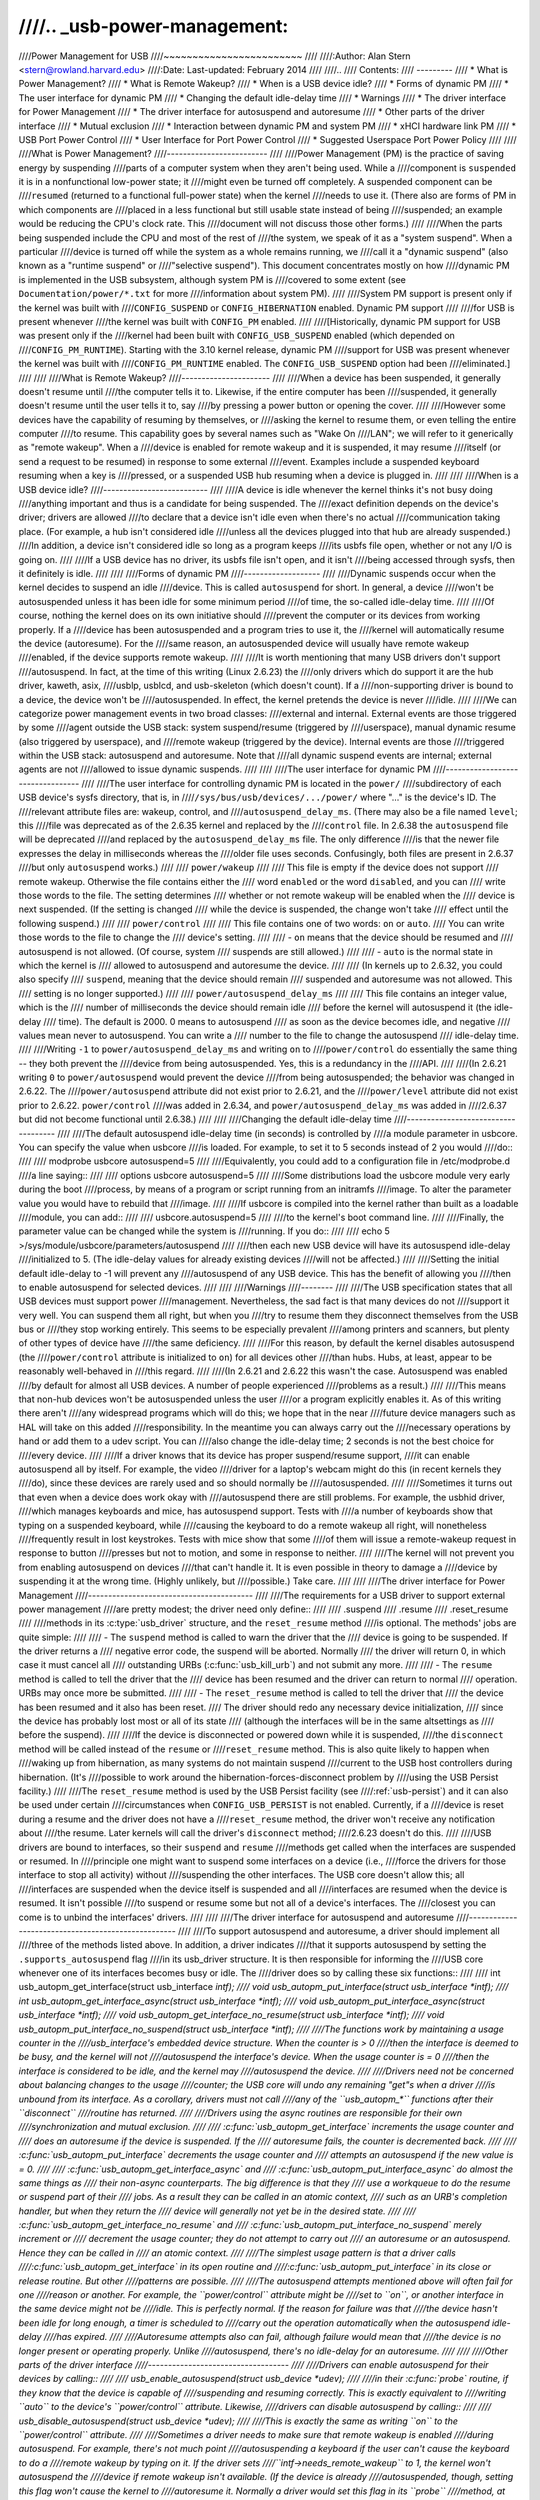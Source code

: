 ////.. _usb-power-management:
////
////Power Management for USB
////~~~~~~~~~~~~~~~~~~~~~~~~
////
////:Author: Alan Stern <stern@rowland.harvard.edu>
////:Date: Last-updated: February 2014
////
////..
////	Contents:
////	---------
////	* What is Power Management?
////	* What is Remote Wakeup?
////	* When is a USB device idle?
////	* Forms of dynamic PM
////	* The user interface for dynamic PM
////	* Changing the default idle-delay time
////	* Warnings
////	* The driver interface for Power Management
////	* The driver interface for autosuspend and autoresume
////	* Other parts of the driver interface
////	* Mutual exclusion
////	* Interaction between dynamic PM and system PM
////	* xHCI hardware link PM
////	* USB Port Power Control
////	* User Interface for Port Power Control
////	* Suggested Userspace Port Power Policy
////
////
////What is Power Management?
////-------------------------
////
////Power Management (PM) is the practice of saving energy by suspending
////parts of a computer system when they aren't being used.  While a
////component is ``suspended`` it is in a nonfunctional low-power state; it
////might even be turned off completely.  A suspended component can be
////``resumed`` (returned to a functional full-power state) when the kernel
////needs to use it.  (There also are forms of PM in which components are
////placed in a less functional but still usable state instead of being
////suspended; an example would be reducing the CPU's clock rate.  This
////document will not discuss those other forms.)
////
////When the parts being suspended include the CPU and most of the rest of
////the system, we speak of it as a "system suspend".  When a particular
////device is turned off while the system as a whole remains running, we
////call it a "dynamic suspend" (also known as a "runtime suspend" or
////"selective suspend").  This document concentrates mostly on how
////dynamic PM is implemented in the USB subsystem, although system PM is
////covered to some extent (see ``Documentation/power/*.txt`` for more
////information about system PM).
////
////System PM support is present only if the kernel was built with
////``CONFIG_SUSPEND`` or ``CONFIG_HIBERNATION`` enabled.  Dynamic PM support
////
////for USB is present whenever
////the kernel was built with ``CONFIG_PM`` enabled.
////
////[Historically, dynamic PM support for USB was present only if the
////kernel had been built with ``CONFIG_USB_SUSPEND`` enabled (which depended on
////``CONFIG_PM_RUNTIME``).  Starting with the 3.10 kernel release, dynamic PM
////support for USB was present whenever the kernel was built with
////``CONFIG_PM_RUNTIME`` enabled.  The ``CONFIG_USB_SUSPEND`` option had been
////eliminated.]
////
////
////What is Remote Wakeup?
////----------------------
////
////When a device has been suspended, it generally doesn't resume until
////the computer tells it to.  Likewise, if the entire computer has been
////suspended, it generally doesn't resume until the user tells it to, say
////by pressing a power button or opening the cover.
////
////However some devices have the capability of resuming by themselves, or
////asking the kernel to resume them, or even telling the entire computer
////to resume.  This capability goes by several names such as "Wake On
////LAN"; we will refer to it generically as "remote wakeup".  When a
////device is enabled for remote wakeup and it is suspended, it may resume
////itself (or send a request to be resumed) in response to some external
////event.  Examples include a suspended keyboard resuming when a key is
////pressed, or a suspended USB hub resuming when a device is plugged in.
////
////
////When is a USB device idle?
////--------------------------
////
////A device is idle whenever the kernel thinks it's not busy doing
////anything important and thus is a candidate for being suspended.  The
////exact definition depends on the device's driver; drivers are allowed
////to declare that a device isn't idle even when there's no actual
////communication taking place.  (For example, a hub isn't considered idle
////unless all the devices plugged into that hub are already suspended.)
////In addition, a device isn't considered idle so long as a program keeps
////its usbfs file open, whether or not any I/O is going on.
////
////If a USB device has no driver, its usbfs file isn't open, and it isn't
////being accessed through sysfs, then it definitely is idle.
////
////
////Forms of dynamic PM
////-------------------
////
////Dynamic suspends occur when the kernel decides to suspend an idle
////device.  This is called ``autosuspend`` for short.  In general, a device
////won't be autosuspended unless it has been idle for some minimum period
////of time, the so-called idle-delay time.
////
////Of course, nothing the kernel does on its own initiative should
////prevent the computer or its devices from working properly.  If a
////device has been autosuspended and a program tries to use it, the
////kernel will automatically resume the device (autoresume).  For the
////same reason, an autosuspended device will usually have remote wakeup
////enabled, if the device supports remote wakeup.
////
////It is worth mentioning that many USB drivers don't support
////autosuspend.  In fact, at the time of this writing (Linux 2.6.23) the
////only drivers which do support it are the hub driver, kaweth, asix,
////usblp, usblcd, and usb-skeleton (which doesn't count).  If a
////non-supporting driver is bound to a device, the device won't be
////autosuspended.  In effect, the kernel pretends the device is never
////idle.
////
////We can categorize power management events in two broad classes:
////external and internal.  External events are those triggered by some
////agent outside the USB stack: system suspend/resume (triggered by
////userspace), manual dynamic resume (also triggered by userspace), and
////remote wakeup (triggered by the device).  Internal events are those
////triggered within the USB stack: autosuspend and autoresume.  Note that
////all dynamic suspend events are internal; external agents are not
////allowed to issue dynamic suspends.
////
////
////The user interface for dynamic PM
////---------------------------------
////
////The user interface for controlling dynamic PM is located in the ``power/``
////subdirectory of each USB device's sysfs directory, that is, in
////``/sys/bus/usb/devices/.../power/`` where "..." is the device's ID.  The
////relevant attribute files are: wakeup, control, and
////``autosuspend_delay_ms``.  (There may also be a file named ``level``; this
////file was deprecated as of the 2.6.35 kernel and replaced by the
////``control`` file.  In 2.6.38 the ``autosuspend`` file will be deprecated
////and replaced by the ``autosuspend_delay_ms`` file.  The only difference
////is that the newer file expresses the delay in milliseconds whereas the
////older file uses seconds.  Confusingly, both files are present in 2.6.37
////but only ``autosuspend`` works.)
////
////	``power/wakeup``
////
////		This file is empty if the device does not support
////		remote wakeup.  Otherwise the file contains either the
////		word ``enabled`` or the word ``disabled``, and you can
////		write those words to the file.  The setting determines
////		whether or not remote wakeup will be enabled when the
////		device is next suspended.  (If the setting is changed
////		while the device is suspended, the change won't take
////		effect until the following suspend.)
////
////	``power/control``
////
////		This file contains one of two words: ``on`` or ``auto``.
////		You can write those words to the file to change the
////		device's setting.
////
////		- ``on`` means that the device should be resumed and
////		  autosuspend is not allowed.  (Of course, system
////		  suspends are still allowed.)
////
////		- ``auto`` is the normal state in which the kernel is
////		  allowed to autosuspend and autoresume the device.
////
////		(In kernels up to 2.6.32, you could also specify
////		``suspend``, meaning that the device should remain
////		suspended and autoresume was not allowed.  This
////		setting is no longer supported.)
////
////	``power/autosuspend_delay_ms``
////
////		This file contains an integer value, which is the
////		number of milliseconds the device should remain idle
////		before the kernel will autosuspend it (the idle-delay
////		time).  The default is 2000.  0 means to autosuspend
////		as soon as the device becomes idle, and negative
////		values mean never to autosuspend.  You can write a
////		number to the file to change the autosuspend
////		idle-delay time.
////
////Writing ``-1`` to ``power/autosuspend_delay_ms`` and writing ``on`` to
////``power/control`` do essentially the same thing -- they both prevent the
////device from being autosuspended.  Yes, this is a redundancy in the
////API.
////
////(In 2.6.21 writing ``0`` to ``power/autosuspend`` would prevent the device
////from being autosuspended; the behavior was changed in 2.6.22.  The
////``power/autosuspend`` attribute did not exist prior to 2.6.21, and the
////``power/level`` attribute did not exist prior to 2.6.22.  ``power/control``
////was added in 2.6.34, and ``power/autosuspend_delay_ms`` was added in
////2.6.37 but did not become functional until 2.6.38.)
////
////
////Changing the default idle-delay time
////------------------------------------
////
////The default autosuspend idle-delay time (in seconds) is controlled by
////a module parameter in usbcore.  You can specify the value when usbcore
////is loaded.  For example, to set it to 5 seconds instead of 2 you would
////do::
////
////	modprobe usbcore autosuspend=5
////
////Equivalently, you could add to a configuration file in /etc/modprobe.d
////a line saying::
////
////	options usbcore autosuspend=5
////
////Some distributions load the usbcore module very early during the boot
////process, by means of a program or script running from an initramfs
////image.  To alter the parameter value you would have to rebuild that
////image.
////
////If usbcore is compiled into the kernel rather than built as a loadable
////module, you can add::
////
////	usbcore.autosuspend=5
////
////to the kernel's boot command line.
////
////Finally, the parameter value can be changed while the system is
////running.  If you do::
////
////	echo 5 >/sys/module/usbcore/parameters/autosuspend
////
////then each new USB device will have its autosuspend idle-delay
////initialized to 5.  (The idle-delay values for already existing devices
////will not be affected.)
////
////Setting the initial default idle-delay to -1 will prevent any
////autosuspend of any USB device.  This has the benefit of allowing you
////then to enable autosuspend for selected devices.
////
////
////Warnings
////--------
////
////The USB specification states that all USB devices must support power
////management.  Nevertheless, the sad fact is that many devices do not
////support it very well.  You can suspend them all right, but when you
////try to resume them they disconnect themselves from the USB bus or
////they stop working entirely.  This seems to be especially prevalent
////among printers and scanners, but plenty of other types of device have
////the same deficiency.
////
////For this reason, by default the kernel disables autosuspend (the
////``power/control`` attribute is initialized to ``on``) for all devices other
////than hubs.  Hubs, at least, appear to be reasonably well-behaved in
////this regard.
////
////(In 2.6.21 and 2.6.22 this wasn't the case.  Autosuspend was enabled
////by default for almost all USB devices.  A number of people experienced
////problems as a result.)
////
////This means that non-hub devices won't be autosuspended unless the user
////or a program explicitly enables it.  As of this writing there aren't
////any widespread programs which will do this; we hope that in the near
////future device managers such as HAL will take on this added
////responsibility.  In the meantime you can always carry out the
////necessary operations by hand or add them to a udev script.  You can
////also change the idle-delay time; 2 seconds is not the best choice for
////every device.
////
////If a driver knows that its device has proper suspend/resume support,
////it can enable autosuspend all by itself.  For example, the video
////driver for a laptop's webcam might do this (in recent kernels they
////do), since these devices are rarely used and so should normally be
////autosuspended.
////
////Sometimes it turns out that even when a device does work okay with
////autosuspend there are still problems.  For example, the usbhid driver,
////which manages keyboards and mice, has autosuspend support.  Tests with
////a number of keyboards show that typing on a suspended keyboard, while
////causing the keyboard to do a remote wakeup all right, will nonetheless
////frequently result in lost keystrokes.  Tests with mice show that some
////of them will issue a remote-wakeup request in response to button
////presses but not to motion, and some in response to neither.
////
////The kernel will not prevent you from enabling autosuspend on devices
////that can't handle it.  It is even possible in theory to damage a
////device by suspending it at the wrong time.  (Highly unlikely, but
////possible.)  Take care.
////
////
////The driver interface for Power Management
////-----------------------------------------
////
////The requirements for a USB driver to support external power management
////are pretty modest; the driver need only define::
////
////	.suspend
////	.resume
////	.reset_resume
////
////methods in its :c:type:`usb_driver` structure, and the ``reset_resume`` method
////is optional.  The methods' jobs are quite simple:
////
////      - The ``suspend`` method is called to warn the driver that the
////	device is going to be suspended.  If the driver returns a
////	negative error code, the suspend will be aborted.  Normally
////	the driver will return 0, in which case it must cancel all
////	outstanding URBs (:c:func:`usb_kill_urb`) and not submit any more.
////
////      - The ``resume`` method is called to tell the driver that the
////	device has been resumed and the driver can return to normal
////	operation.  URBs may once more be submitted.
////
////      - The ``reset_resume`` method is called to tell the driver that
////	the device has been resumed and it also has been reset.
////	The driver should redo any necessary device initialization,
////	since the device has probably lost most or all of its state
////	(although the interfaces will be in the same altsettings as
////	before the suspend).
////
////If the device is disconnected or powered down while it is suspended,
////the ``disconnect`` method will be called instead of the ``resume`` or
////``reset_resume`` method.  This is also quite likely to happen when
////waking up from hibernation, as many systems do not maintain suspend
////current to the USB host controllers during hibernation.  (It's
////possible to work around the hibernation-forces-disconnect problem by
////using the USB Persist facility.)
////
////The ``reset_resume`` method is used by the USB Persist facility (see
////:ref:`usb-persist`) and it can also be used under certain
////circumstances when ``CONFIG_USB_PERSIST`` is not enabled.  Currently, if a
////device is reset during a resume and the driver does not have a
////``reset_resume`` method, the driver won't receive any notification about
////the resume.  Later kernels will call the driver's ``disconnect`` method;
////2.6.23 doesn't do this.
////
////USB drivers are bound to interfaces, so their ``suspend`` and ``resume``
////methods get called when the interfaces are suspended or resumed.  In
////principle one might want to suspend some interfaces on a device (i.e.,
////force the drivers for those interface to stop all activity) without
////suspending the other interfaces.  The USB core doesn't allow this; all
////interfaces are suspended when the device itself is suspended and all
////interfaces are resumed when the device is resumed.  It isn't possible
////to suspend or resume some but not all of a device's interfaces.  The
////closest you can come is to unbind the interfaces' drivers.
////
////
////The driver interface for autosuspend and autoresume
////---------------------------------------------------
////
////To support autosuspend and autoresume, a driver should implement all
////three of the methods listed above.  In addition, a driver indicates
////that it supports autosuspend by setting the ``.supports_autosuspend`` flag
////in its usb_driver structure.  It is then responsible for informing the
////USB core whenever one of its interfaces becomes busy or idle.  The
////driver does so by calling these six functions::
////
////	int  usb_autopm_get_interface(struct usb_interface *intf);
////	void usb_autopm_put_interface(struct usb_interface *intf);
////	int  usb_autopm_get_interface_async(struct usb_interface *intf);
////	void usb_autopm_put_interface_async(struct usb_interface *intf);
////	void usb_autopm_get_interface_no_resume(struct usb_interface *intf);
////	void usb_autopm_put_interface_no_suspend(struct usb_interface *intf);
////
////The functions work by maintaining a usage counter in the
////usb_interface's embedded device structure.  When the counter is > 0
////then the interface is deemed to be busy, and the kernel will not
////autosuspend the interface's device.  When the usage counter is = 0
////then the interface is considered to be idle, and the kernel may
////autosuspend the device.
////
////Drivers need not be concerned about balancing changes to the usage
////counter; the USB core will undo any remaining "get"s when a driver
////is unbound from its interface.  As a corollary, drivers must not call
////any of the ``usb_autopm_*`` functions after their ``disconnect``
////routine has returned.
////
////Drivers using the async routines are responsible for their own
////synchronization and mutual exclusion.
////
////	:c:func:`usb_autopm_get_interface` increments the usage counter and
////	does an autoresume if the device is suspended.  If the
////	autoresume fails, the counter is decremented back.
////
////	:c:func:`usb_autopm_put_interface` decrements the usage counter and
////	attempts an autosuspend if the new value is = 0.
////
////	:c:func:`usb_autopm_get_interface_async` and
////	:c:func:`usb_autopm_put_interface_async` do almost the same things as
////	their non-async counterparts.  The big difference is that they
////	use a workqueue to do the resume or suspend part of their
////	jobs.  As a result they can be called in an atomic context,
////	such as an URB's completion handler, but when they return the
////	device will generally not yet be in the desired state.
////
////	:c:func:`usb_autopm_get_interface_no_resume` and
////	:c:func:`usb_autopm_put_interface_no_suspend` merely increment or
////	decrement the usage counter; they do not attempt to carry out
////	an autoresume or an autosuspend.  Hence they can be called in
////	an atomic context.
////
////The simplest usage pattern is that a driver calls
////:c:func:`usb_autopm_get_interface` in its open routine and
////:c:func:`usb_autopm_put_interface` in its close or release routine.  But other
////patterns are possible.
////
////The autosuspend attempts mentioned above will often fail for one
////reason or another.  For example, the ``power/control`` attribute might be
////set to ``on``, or another interface in the same device might not be
////idle.  This is perfectly normal.  If the reason for failure was that
////the device hasn't been idle for long enough, a timer is scheduled to
////carry out the operation automatically when the autosuspend idle-delay
////has expired.
////
////Autoresume attempts also can fail, although failure would mean that
////the device is no longer present or operating properly.  Unlike
////autosuspend, there's no idle-delay for an autoresume.
////
////
////Other parts of the driver interface
////-----------------------------------
////
////Drivers can enable autosuspend for their devices by calling::
////
////	usb_enable_autosuspend(struct usb_device *udev);
////
////in their :c:func:`probe` routine, if they know that the device is capable of
////suspending and resuming correctly.  This is exactly equivalent to
////writing ``auto`` to the device's ``power/control`` attribute.  Likewise,
////drivers can disable autosuspend by calling::
////
////	usb_disable_autosuspend(struct usb_device *udev);
////
////This is exactly the same as writing ``on`` to the ``power/control`` attribute.
////
////Sometimes a driver needs to make sure that remote wakeup is enabled
////during autosuspend.  For example, there's not much point
////autosuspending a keyboard if the user can't cause the keyboard to do a
////remote wakeup by typing on it.  If the driver sets
////``intf->needs_remote_wakeup`` to 1, the kernel won't autosuspend the
////device if remote wakeup isn't available.  (If the device is already
////autosuspended, though, setting this flag won't cause the kernel to
////autoresume it.  Normally a driver would set this flag in its ``probe``
////method, at which time the device is guaranteed not to be
////autosuspended.)
////
////If a driver does its I/O asynchronously in interrupt context, it
////should call :c:func:`usb_autopm_get_interface_async` before starting output and
////:c:func:`usb_autopm_put_interface_async` when the output queue drains.  When
////it receives an input event, it should call::
////
////	usb_mark_last_busy(struct usb_device *udev);
////
////in the event handler.  This tells the PM core that the device was just
////busy and therefore the next autosuspend idle-delay expiration should
////be pushed back.  Many of the usb_autopm_* routines also make this call,
////so drivers need to worry only when interrupt-driven input arrives.
////
////Asynchronous operation is always subject to races.  For example, a
////driver may call the :c:func:`usb_autopm_get_interface_async` routine at a time
////when the core has just finished deciding the device has been idle for
////long enough but not yet gotten around to calling the driver's ``suspend``
////method.  The ``suspend`` method must be responsible for synchronizing with
////the I/O request routine and the URB completion handler; it should
////cause autosuspends to fail with -EBUSY if the driver needs to use the
////device.
////
////External suspend calls should never be allowed to fail in this way,
////only autosuspend calls.  The driver can tell them apart by applying
////the :c:func:`PMSG_IS_AUTO` macro to the message argument to the ``suspend``
////method; it will return True for internal PM events (autosuspend) and
////False for external PM events.
////
////
////Mutual exclusion
////----------------
////
////For external events -- but not necessarily for autosuspend or
////autoresume -- the device semaphore (udev->dev.sem) will be held when a
////``suspend`` or ``resume`` method is called.  This implies that external
////suspend/resume events are mutually exclusive with calls to ``probe``,
////``disconnect``, ``pre_reset``, and ``post_reset``; the USB core guarantees that
////this is true of autosuspend/autoresume events as well.
////
////If a driver wants to block all suspend/resume calls during some
////critical section, the best way is to lock the device and call
////:c:func:`usb_autopm_get_interface` (and do the reverse at the end of the
////critical section).  Holding the device semaphore will block all
////external PM calls, and the :c:func:`usb_autopm_get_interface` will prevent any
////internal PM calls, even if it fails.  (Exercise: Why?)
////
////
////Interaction between dynamic PM and system PM
////--------------------------------------------
////
////Dynamic power management and system power management can interact in
////a couple of ways.
////
////Firstly, a device may already be autosuspended when a system suspend
////occurs.  Since system suspends are supposed to be as transparent as
////possible, the device should remain suspended following the system
////resume.  But this theory may not work out well in practice; over time
////the kernel's behavior in this regard has changed.  As of 2.6.37 the
////policy is to resume all devices during a system resume and let them
////handle their own runtime suspends afterward.
////
////Secondly, a dynamic power-management event may occur as a system
////suspend is underway.  The window for this is short, since system
////suspends don't take long (a few seconds usually), but it can happen.
////For example, a suspended device may send a remote-wakeup signal while
////the system is suspending.  The remote wakeup may succeed, which would
////cause the system suspend to abort.  If the remote wakeup doesn't
////succeed, it may still remain active and thus cause the system to
////resume as soon as the system suspend is complete.  Or the remote
////wakeup may fail and get lost.  Which outcome occurs depends on timing
////and on the hardware and firmware design.
////
////
////xHCI hardware link PM
////---------------------
////
////xHCI host controller provides hardware link power management to usb2.0
////(xHCI 1.0 feature) and usb3.0 devices which support link PM. By
////enabling hardware LPM, the host can automatically put the device into
////lower power state(L1 for usb2.0 devices, or U1/U2 for usb3.0 devices),
////which state device can enter and resume very quickly.
////
////The user interface for controlling hardware LPM is located in the
////``power/`` subdirectory of each USB device's sysfs directory, that is, in
////``/sys/bus/usb/devices/.../power/`` where "..." is the device's ID. The
////relevant attribute files are ``usb2_hardware_lpm`` and ``usb3_hardware_lpm``.
////
////	``power/usb2_hardware_lpm``
////
////		When a USB2 device which support LPM is plugged to a
////		xHCI host root hub which support software LPM, the
////		host will run a software LPM test for it; if the device
////		enters L1 state and resume successfully and the host
////		supports USB2 hardware LPM, this file will show up and
////		driver will enable hardware LPM	for the device. You
////		can write y/Y/1 or n/N/0 to the file to	enable/disable
////		USB2 hardware LPM manually. This is for	test purpose mainly.
////
////	``power/usb3_hardware_lpm_u1``
////	``power/usb3_hardware_lpm_u2``
////
////		When a USB 3.0 lpm-capable device is plugged in to a
////		xHCI host which supports link PM, it will check if U1
////		and U2 exit latencies have been set in the BOS
////		descriptor; if the check is passed and the host
////		supports USB3 hardware LPM, USB3 hardware LPM will be
////		enabled for the device and these files will be created.
////		The files hold a string value (enable or disable)
////		indicating whether or not USB3 hardware LPM U1 or U2
////		is enabled for the device.
////
////USB Port Power Control
////----------------------
////
////In addition to suspending endpoint devices and enabling hardware
////controlled link power management, the USB subsystem also has the
////capability to disable power to ports under some conditions.  Power is
////controlled through ``Set/ClearPortFeature(PORT_POWER)`` requests to a hub.
////In the case of a root or platform-internal hub the host controller
////driver translates ``PORT_POWER`` requests into platform firmware (ACPI)
////method calls to set the port power state. For more background see the
////Linux Plumbers Conference 2012 slides [#f1]_ and video [#f2]_:
////
////Upon receiving a ``ClearPortFeature(PORT_POWER)`` request a USB port is
////logically off, and may trigger the actual loss of VBUS to the port [#f3]_.
////VBUS may be maintained in the case where a hub gangs multiple ports into
////a shared power well causing power to remain until all ports in the gang
////are turned off.  VBUS may also be maintained by hub ports configured for
////a charging application.  In any event a logically off port will lose
////connection with its device, not respond to hotplug events, and not
////respond to remote wakeup events.
////
////.. warning::
////
////   turning off a port may result in the inability to hot add a device.
////   Please see "User Interface for Port Power Control" for details.
////
////As far as the effect on the device itself it is similar to what a device
////goes through during system suspend, i.e. the power session is lost.  Any
////USB device or driver that misbehaves with system suspend will be
////similarly affected by a port power cycle event.  For this reason the
////implementation shares the same device recovery path (and honors the same
////quirks) as the system resume path for the hub.
////
////.. [#f1]
////
////  http://dl.dropbox.com/u/96820575/sarah-sharp-lpt-port-power-off2-mini.pdf
////
////.. [#f2]
////
////  http://linuxplumbers.ubicast.tv/videos/usb-port-power-off-kerneluserspace-api/
////
////.. [#f3]
////
////  USB 3.1 Section 10.12
////
////  wakeup note: if a device is configured to send wakeup events the port
////  power control implementation will block poweroff attempts on that
////  port.
////
////
////User Interface for Port Power Control
////-------------------------------------
////
////The port power control mechanism uses the PM runtime system.  Poweroff is
////requested by clearing the ``power/pm_qos_no_power_off`` flag of the port device
////(defaults to 1).  If the port is disconnected it will immediately receive a
////``ClearPortFeature(PORT_POWER)`` request.  Otherwise, it will honor the pm
////runtime rules and require the attached child device and all descendants to be
////suspended. This mechanism is dependent on the hub advertising port power
////switching in its hub descriptor (wHubCharacteristics logical power switching
////mode field).
////
////Note, some interface devices/drivers do not support autosuspend.  Userspace may
////need to unbind the interface drivers before the :c:type:`usb_device` will
////suspend.  An unbound interface device is suspended by default.  When unbinding,
////be careful to unbind interface drivers, not the driver of the parent usb
////device.  Also, leave hub interface drivers bound.  If the driver for the usb
////device (not interface) is unbound the kernel is no longer able to resume the
////device.  If a hub interface driver is unbound, control of its child ports is
////lost and all attached child-devices will disconnect.  A good rule of thumb is
////that if the 'driver/module' link for a device points to
////``/sys/module/usbcore`` then unbinding it will interfere with port power
////control.
////
////Example of the relevant files for port power control.  Note, in this example
////these files are relative to a usb hub device (prefix)::
////
////     prefix=/sys/devices/pci0000:00/0000:00:14.0/usb3/3-1
////
////                      attached child device +
////                  hub port device +         |
////     hub interface device +       |         |
////                          v       v         v
////                  $prefix/3-1:1.0/3-1-port1/device
////
////     $prefix/3-1:1.0/3-1-port1/power/pm_qos_no_power_off
////     $prefix/3-1:1.0/3-1-port1/device/power/control
////     $prefix/3-1:1.0/3-1-port1/device/3-1.1:<intf0>/driver/unbind
////     $prefix/3-1:1.0/3-1-port1/device/3-1.1:<intf1>/driver/unbind
////     ...
////     $prefix/3-1:1.0/3-1-port1/device/3-1.1:<intfN>/driver/unbind
////
////In addition to these files some ports may have a 'peer' link to a port on
////another hub.  The expectation is that all superspeed ports have a
////hi-speed peer::
////
////  $prefix/3-1:1.0/3-1-port1/peer -> ../../../../usb2/2-1/2-1:1.0/2-1-port1
////  ../../../../usb2/2-1/2-1:1.0/2-1-port1/peer -> ../../../../usb3/3-1/3-1:1.0/3-1-port1
////
////Distinct from 'companion ports', or 'ehci/xhci shared switchover ports'
////peer ports are simply the hi-speed and superspeed interface pins that
////are combined into a single usb3 connector.  Peer ports share the same
////ancestor XHCI device.
////
////While a superspeed port is powered off a device may downgrade its
////connection and attempt to connect to the hi-speed pins.  The
////implementation takes steps to prevent this:
////
////1. Port suspend is sequenced to guarantee that hi-speed ports are powered-off
////   before their superspeed peer is permitted to power-off.  The implication is
////   that the setting ``pm_qos_no_power_off`` to zero on a superspeed port may
////   not cause the port to power-off until its highspeed peer has gone to its
////   runtime suspend state.  Userspace must take care to order the suspensions
////   if it wants to guarantee that a superspeed port will power-off.
////
////2. Port resume is sequenced to force a superspeed port to power-on prior to its
////   highspeed peer.
////
////3. Port resume always triggers an attached child device to resume.  After a
////   power session is lost the device may have been removed, or need reset.
////   Resuming the child device when the parent port regains power resolves those
////   states and clamps the maximum port power cycle frequency at the rate the
////   child device can suspend (autosuspend-delay) and resume (reset-resume
////   latency).
////
////Sysfs files relevant for port power control:
////
////	``<hubdev-portX>/power/pm_qos_no_power_off``:
////		This writable flag controls the state of an idle port.
////		Once all children and descendants have suspended the
////		port may suspend/poweroff provided that
////		pm_qos_no_power_off is '0'.  If pm_qos_no_power_off is
////		'1' the port will remain active/powered regardless of
////		the stats of descendants.  Defaults to 1.
////
////	``<hubdev-portX>/power/runtime_status``:
////		This file reflects whether the port is 'active' (power is on)
////		or 'suspended' (logically off).  There is no indication to
////		userspace whether VBUS is still supplied.
////
////	``<hubdev-portX>/connect_type``:
////		An advisory read-only flag to userspace indicating the
////		location and connection type of the port.  It returns
////		one of four values 'hotplug', 'hardwired', 'not used',
////		and 'unknown'.  All values, besides unknown, are set by
////		platform firmware.
////
////		``hotplug`` indicates an externally connectable/visible
////		port on the platform.  Typically userspace would choose
////		to keep such a port powered to handle new device
////		connection events.
////
////		``hardwired`` refers to a port that is not visible but
////		connectable. Examples are internal ports for USB
////		bluetooth that can be disconnected via an external
////		switch or a port with a hardwired USB camera.  It is
////		expected to be safe to allow these ports to suspend
////		provided pm_qos_no_power_off is coordinated with any
////		switch that gates connections.  Userspace must arrange
////		for the device to be connected prior to the port
////		powering off, or to activate the port prior to enabling
////		connection via a switch.
////
////		``not used`` refers to an internal port that is expected
////		to never have a device connected to it.  These may be
////		empty internal ports, or ports that are not physically
////		exposed on a platform.  Considered safe to be
////		powered-off at all times.
////
////		``unknown`` means platform firmware does not provide
////		information for this port.  Most commonly refers to
////		external hub ports which should be considered 'hotplug'
////		for policy decisions.
////
////		.. note::
////
////			- since we are relying on the BIOS to get this ACPI
////			  information correct, the USB port descriptions may
////			  be missing or wrong.
////
////			- Take care in clearing ``pm_qos_no_power_off``. Once
////			  power is off this port will
////			  not respond to new connect events.
////
////	Once a child device is attached additional constraints are
////	applied before the port is allowed to poweroff.
////
////	``<child>/power/control``:
////		Must be ``auto``, and the port will not
////		power down until ``<child>/power/runtime_status``
////		reflects the 'suspended' state.  Default
////		value is controlled by child device driver.
////
////	``<child>/power/persist``:
////		This defaults to ``1`` for most devices and indicates if
////		kernel can persist the device's configuration across a
////		power session loss (suspend / port-power event).  When
////		this value is ``0`` (quirky devices), port poweroff is
////		disabled.
////
////	``<child>/driver/unbind``:
////		Wakeup capable devices will block port poweroff.  At
////		this time the only mechanism to clear the usb-internal
////		wakeup-capability for an interface device is to unbind
////		its driver.
////
////Summary of poweroff pre-requisite settings relative to a port device::
////
////	echo 0 > power/pm_qos_no_power_off
////	echo 0 > peer/power/pm_qos_no_power_off # if it exists
////	echo auto > power/control # this is the default value
////	echo auto > <child>/power/control
////	echo 1 > <child>/power/persist # this is the default value
////
////Suggested Userspace Port Power Policy
////-------------------------------------
////
////As noted above userspace needs to be careful and deliberate about what
////ports are enabled for poweroff.
////
////The default configuration is that all ports start with
////``power/pm_qos_no_power_off`` set to ``1`` causing ports to always remain
////active.
////
////Given confidence in the platform firmware's description of the ports
////(ACPI _PLD record for a port populates 'connect_type') userspace can
////clear pm_qos_no_power_off for all 'not used' ports.  The same can be
////done for 'hardwired' ports provided poweroff is coordinated with any
////connection switch for the port.
////
////A more aggressive userspace policy is to enable USB port power off for
////all ports (set ``<hubdev-portX>/power/pm_qos_no_power_off`` to ``0``) when
////some external factor indicates the user has stopped interacting with the
////system.  For example, a distro may want to enable power off all USB
////ports when the screen blanks, and re-power them when the screen becomes
////active.  Smart phones and tablets may want to power off USB ports when
////the user pushes the power button.
